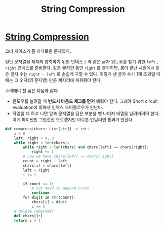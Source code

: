 #+title: String Compression
#+last_update: 2023-03-02 19:47:52
#+layout: page
#+tags: problem-solving leetcode python string


* [[https://leetcode.com/problems/string-compression/][String Compression]]

코너 케이스가 좀 까다로운 문제였다.

일단 문자열을 제자리 압축하기 위한 인덱스 =i= 와 같은 글자 윈도우를 찾기 위한 =left=
, =right= 인덱스를 준비한다. 같은 글자인 동안 =right= 를 증가하면, 룹이 끝난
시점에서 같은 글자 수는 =right - left= 로 손쉽게 구할 수 있다. 이렇게 센 글자 수가
1개 초과일 때에는 그 숫자(의 문자열) 만큼 제자리에 채워줘야 한다.

주의해야 할 점은 다음과 같다.
- 윈도우를 늘려갈 때 *반드시 바운드 체크를 먼저* 해줘야 한다. 그래야 Short circuit
  evaluation에 의해서 인덱스 오버플로우가 안난다.
- 작업을 다 하고 나면 압축 문자열을 담은 부분을 뺀 나머지 배열을 날려버려야
  한다. 이게 파이썬만 그런건진 모르겠지만 아무튼 안날리면 통과가 안된다.

#+begin_src python
def compress(chars: List[str]) -> int:
    i = 0
    left, right = 0, 0
    while right < len(chars):
        while right < len(chars) and chars[left] == chars[right]:
            right += 1
        # now we have chars[left] != chars[right]
        count = right - left
        chars[i] = chars[left]
        left = right
        i += 1

        if count == 1:
            # not need to append count
            continue
        for digit in str(count):
            chars[i] = digit
            i += 1
    # delete remainder
    del chars[i:]
    return i + 1
#+end_src
